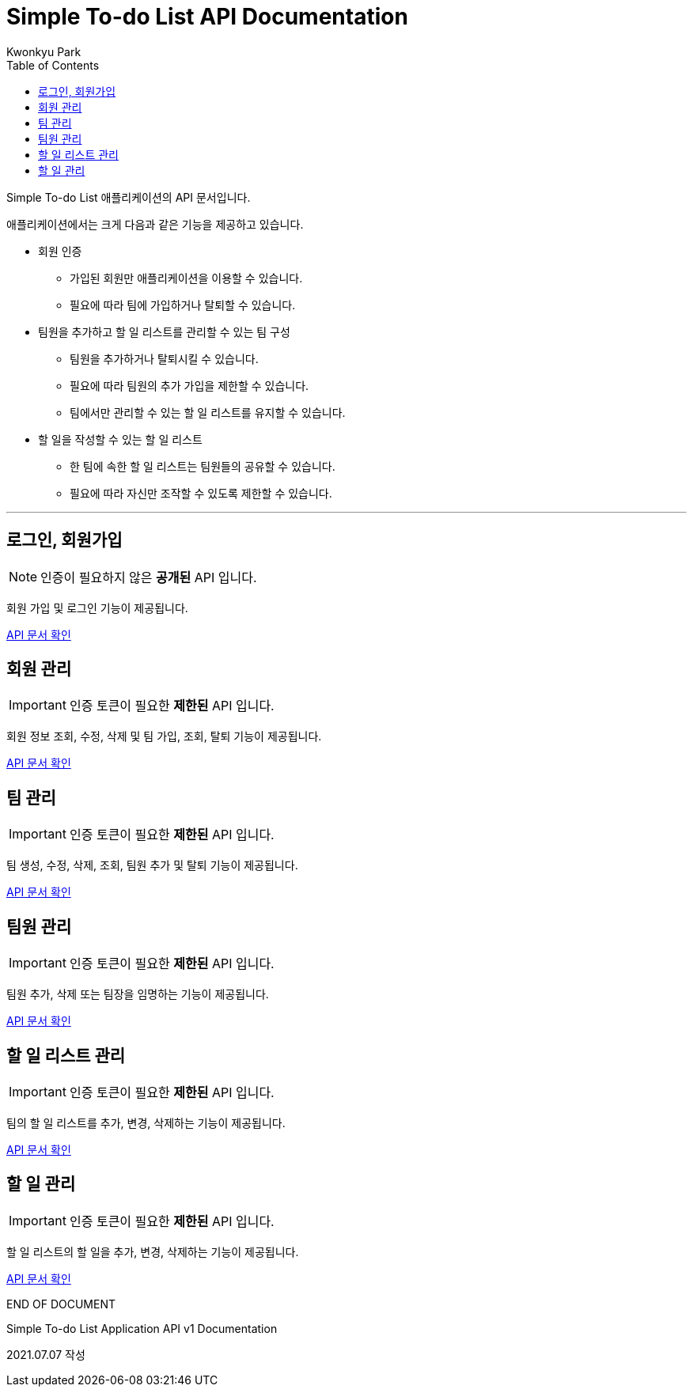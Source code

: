 = Simple To-do List API Documentation
Kwonkyu Park
:toc:
:icons: font

Simple To-do List 애플리케이션의 API 문서입니다.

애플리케이션에서는 크게 다음과 같은 기능을 제공하고 있습니다.

* 회원 인증
** 가입된 회원만 애플리케이션을 이용할 수 있습니다.
** 필요에 따라 팀에 가입하거나 탈퇴할 수 있습니다.
* 팀원을 추가하고 할 일 리스트를 관리할 수 있는 팀 구성
** 팀원을 추가하거나 탈퇴시킬 수 있습니다.
** 필요에 따라 팀원의 추가 가입을 제한할 수 있습니다.
** 팀에서만 관리할 수 있는 할 일 리스트를 유지할 수 있습니다.
* 할 일을 작성할 수 있는 할 일 리스트
** 한 팀에 속한 할 일 리스트는 팀원들의 공유할 수 있습니다.
** 필요에 따라 자신만 조작할 수 있도록 제한할 수 있습니다.

'''

== 로그인, 회원가입
NOTE: 인증이 필요하지 않은 *공개된*  API 입니다.
// There are five admonition labels: Tip, Note, Important, Caution and Warning.

회원 가입 및 로그인 기능이 제공됩니다.

<<public.adoc#_title, API 문서 확인>>

== 회원 관리
IMPORTANT: 인증 토큰이 필요한 *제한된* API 입니다.

회원 정보 조회, 수정, 삭제 및 팀 가입, 조회, 탈퇴 기능이 제공됩니다.

<<member.adoc#_title, API 문서 확인>>

== 팀 관리
IMPORTANT: 인증 토큰이 필요한 *제한된* API 입니다.

팀 생성, 수정, 삭제, 조회, 팀원 추가 및 탈퇴 기능이 제공됩니다.

<<team.adoc#_title, API 문서 확인>>

== 팀원 관리
IMPORTANT: 인증 토큰이 필요한 *제한된* API 입니다.

팀원 추가, 삭제 또는 팀장을 임명하는 기능이 제공됩니다.

<<teammember.adoc#_title, API 문서 확인>>

== 할 일 리스트 관리
IMPORTANT: 인증 토큰이 필요한 *제한된* API 입니다.

팀의 할 일 리스트를 추가, 변경, 삭제하는 기능이 제공됩니다.

<<todolist.adoc#_title, API 문서 확인>>

== 할 일 관리
IMPORTANT: 인증 토큰이 필요한 *제한된* API 입니다.

할 일 리스트의 할 일을 추가, 변경, 삭제하는 기능이 제공됩니다.

<<todo.adoc#_title, API 문서 확인>>

.END OF DOCUMENT
****
Simple To-do List Application API v1 Documentation

2021.07.07 작성
****

